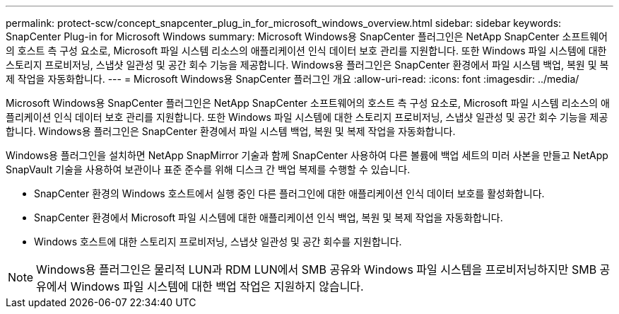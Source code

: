 ---
permalink: protect-scw/concept_snapcenter_plug_in_for_microsoft_windows_overview.html 
sidebar: sidebar 
keywords: SnapCenter Plug-in for Microsoft Windows 
summary: Microsoft Windows용 SnapCenter 플러그인은 NetApp SnapCenter 소프트웨어의 호스트 측 구성 요소로, Microsoft 파일 시스템 리소스의 애플리케이션 인식 데이터 보호 관리를 지원합니다.  또한 Windows 파일 시스템에 대한 스토리지 프로비저닝, 스냅샷 일관성 및 공간 회수 기능을 제공합니다.  Windows용 플러그인은 SnapCenter 환경에서 파일 시스템 백업, 복원 및 복제 작업을 자동화합니다. 
---
= Microsoft Windows용 SnapCenter 플러그인 개요
:allow-uri-read: 
:icons: font
:imagesdir: ../media/


[role="lead"]
Microsoft Windows용 SnapCenter 플러그인은 NetApp SnapCenter 소프트웨어의 호스트 측 구성 요소로, Microsoft 파일 시스템 리소스의 애플리케이션 인식 데이터 보호 관리를 지원합니다.  또한 Windows 파일 시스템에 대한 스토리지 프로비저닝, 스냅샷 일관성 및 공간 회수 기능을 제공합니다.  Windows용 플러그인은 SnapCenter 환경에서 파일 시스템 백업, 복원 및 복제 작업을 자동화합니다.

Windows용 플러그인을 설치하면 NetApp SnapMirror 기술과 함께 SnapCenter 사용하여 다른 볼륨에 백업 세트의 미러 사본을 만들고 NetApp SnapVault 기술을 사용하여 보관이나 표준 준수를 위해 디스크 간 백업 복제를 수행할 수 있습니다.

* SnapCenter 환경의 Windows 호스트에서 실행 중인 다른 플러그인에 대한 애플리케이션 인식 데이터 보호를 활성화합니다.
* SnapCenter 환경에서 Microsoft 파일 시스템에 대한 애플리케이션 인식 백업, 복원 및 복제 작업을 자동화합니다.
* Windows 호스트에 대한 스토리지 프로비저닝, 스냅샷 일관성 및 공간 회수를 지원합니다.



NOTE: Windows용 플러그인은 물리적 LUN과 RDM LUN에서 SMB 공유와 Windows 파일 시스템을 프로비저닝하지만 SMB 공유에서 Windows 파일 시스템에 대한 백업 작업은 지원하지 않습니다.
